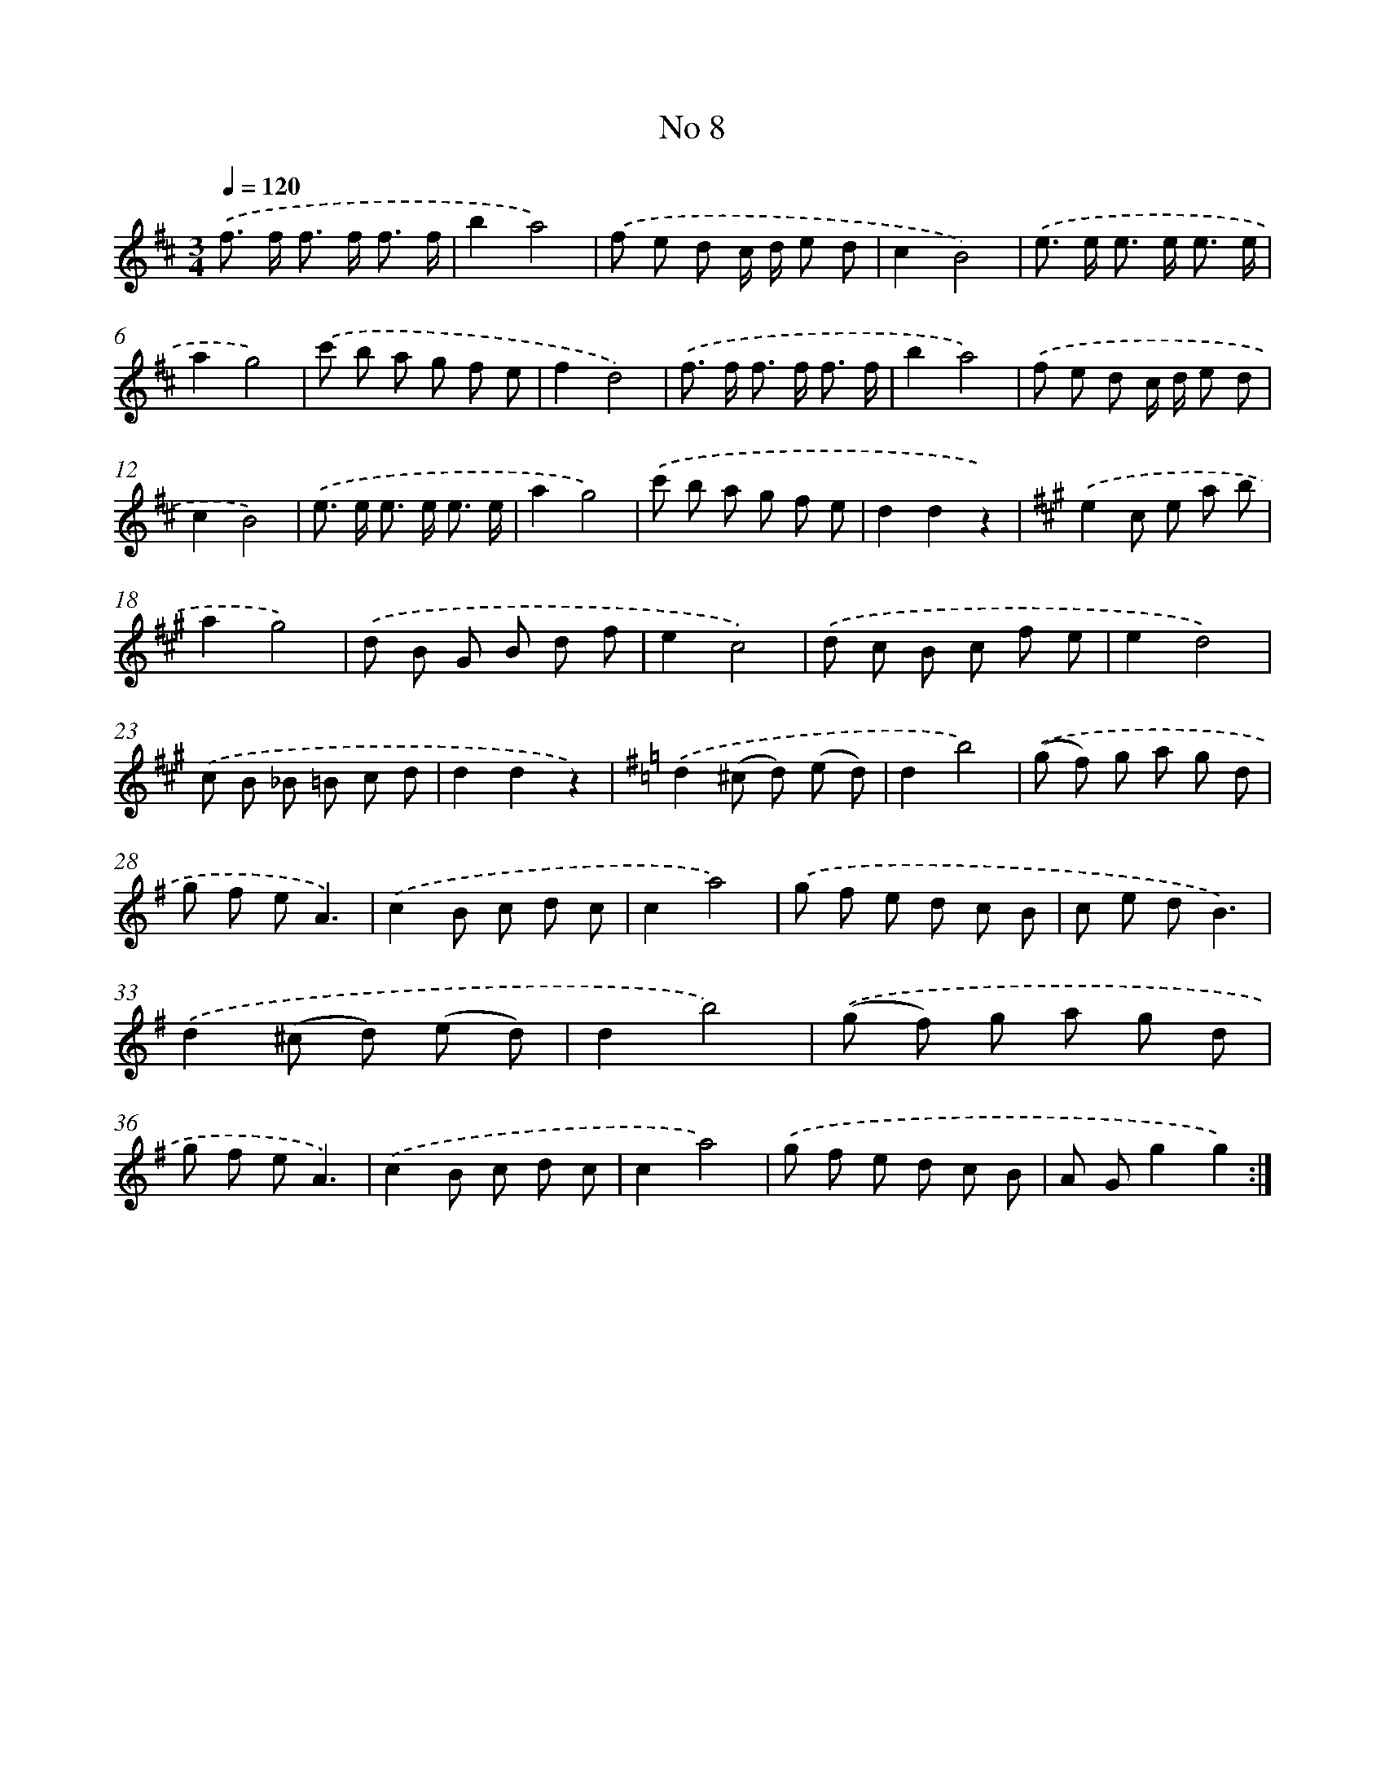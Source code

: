 X: 6350
T: No 8
%%abc-version 2.0
%%abcx-abcm2ps-target-version 5.9.1 (29 Sep 2008)
%%abc-creator hum2abc beta
%%abcx-conversion-date 2018/11/01 14:36:27
%%humdrum-veritas 3327258054
%%humdrum-veritas-data 2282847030
%%continueall 1
%%barnumbers 0
L: 1/8
M: 3/4
Q: 1/4=120
K: D clef=treble
.('f> f f> f f3/ f/ |
b2a4) |
.('f e d c/ d/ e d |
c2B4) |
.('e> e e> e e3/ e/ |
a2g4) |
.('c' b a g f e |
f2d4) |
.('f> f f> f f3/ f/ |
b2a4) |
.('f e d c/ d/ e d |
c2B4) |
.('e> e e> e e3/ e/ |
a2g4) |
.('c' b a g f e |
d2d2z2) |
[K:A] .('e2c e a b |
a2g4) |
.('d B G B d f |
e2c4) |
.('d c B c f e |
e2d4) |
.('c B _B =B c d |
d2d2z2) |
[K:G] .('d2(^c d) (e d) |
d2b4) |
.('(g f) g a g d |
g f eA3) |
.('c2B c d c |
c2a4) |
.('g f e d c B |
c e dB3) |
.('d2(^c d) (e d) |
d2b4) |
.('(g f) g a g d |
g f eA3) |
.('c2B c d c |
c2a4) |
.('g f e d c B |
A Gg2g2) :|]

